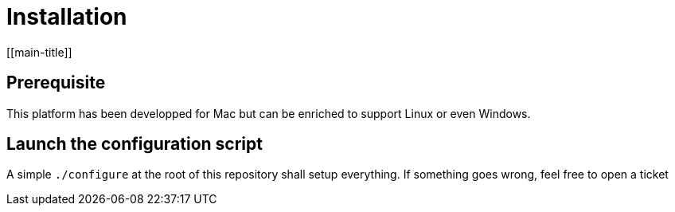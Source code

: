 = Installation
[[main-title]]

== Prerequisite

This platform has been developped for Mac but can be enriched to support Linux or even Windows.

== Launch the configuration script

A simple `./configure` at the root of this repository shall setup everything.
If something goes wrong, feel free to open a ticket
